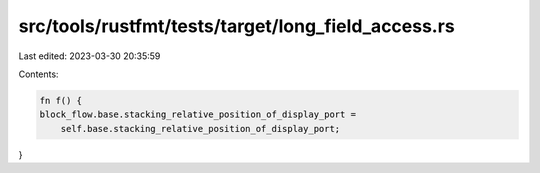 src/tools/rustfmt/tests/target/long_field_access.rs
===================================================

Last edited: 2023-03-30 20:35:59

Contents:

.. code-block:: rs

    fn f() {
    block_flow.base.stacking_relative_position_of_display_port =
        self.base.stacking_relative_position_of_display_port;
}


